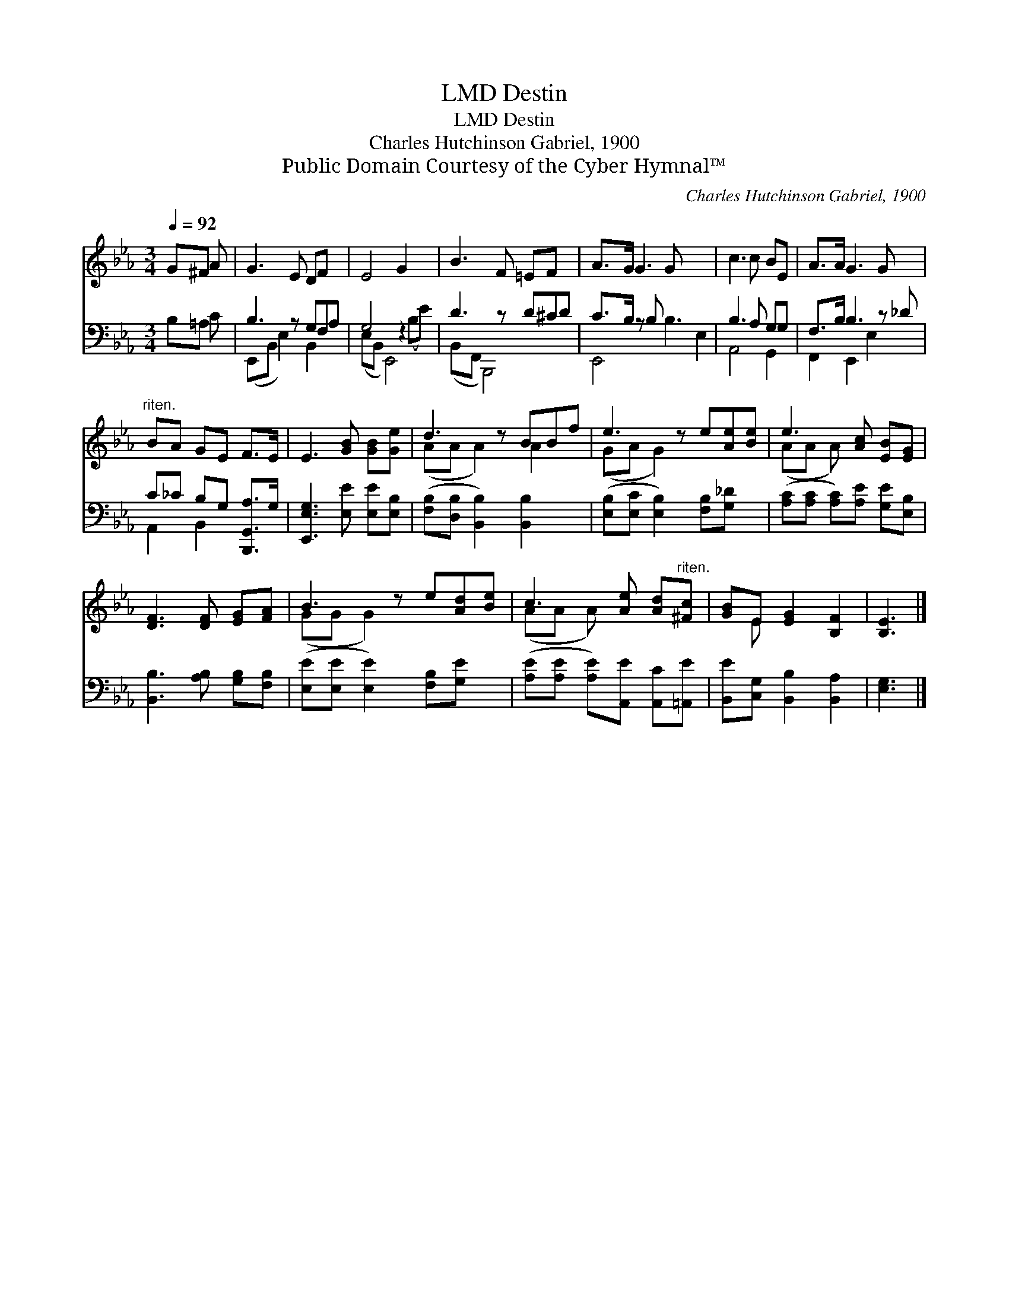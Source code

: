 X:1
T:Destin, LMD
T:Destin, LMD
T:Charles Hutchinson Gabriel, 1900
T:Public Domain Courtesy of the Cyber Hymnal™
C:Charles Hutchinson Gabriel, 1900
Z:Public Domain
Z:Courtesy of the Cyber Hymnal™
%%score ( 1 2 ) ( 3 4 )
L:1/8
Q:1/4=92
M:3/4
K:Eb
V:1 treble 
V:2 treble 
V:3 bass 
V:4 bass 
V:1
 G^F A | G3 E DF x | E4 G2 x2 | B3 F =EF x | A>G G3 G x3 | c3 c BE | A>A G3 G x | %7
"^riten." BA GE F>E | E3 [GB] [GB][Ge] | d3 z BBf | e3 z e[Ae][Be] | e3 [Ac] [EB][EG] | %12
 [DF]3 [DF] [EG][FA] | B3 z e[Ad][Be] | c3 [Ae] [Ad]"^riten."[^Fc] | [GB]E [EG]2 [B,F]2 | [B,E]3 |] %17
V:2
 x3 | x7 | x8 | x7 | x9 | x6 | x7 | x6 | x6 | (AA A2) A2 x | (GA G2) x3 | (AA A) x3 | x6 | %13
 (GG G2) x3 | (AA A) x3 | x E x4 | x3 |] %17
V:3
 B,=A, C | B,3 z G,F,A, | G,4 z2 x2 | D3 z D^CD | C>B, z B, x5 | B,3 A, G,G, | F,>B, B,3 z _D | %7
 C_C B,G, [B,,,G,,A,]>G, | [E,,E,G,]3 [E,E] [E,E][E,B,] | ([F,B,][D,B,] [B,,B,]2) [B,,B,]2 x | %10
 ([E,B,][E,C] [E,B,]2) [F,B,][G,_D] x | ([A,C][A,C] [A,C])[A,E] [G,E][E,B,] | %12
 [B,,B,]3 [A,B,] [G,B,][F,B,] | ([E,E][E,E] [E,E]2) [F,B,][G,E] x | %14
 ([A,E][A,E] [A,E])[A,,E] [A,,C][=A,,E] | [B,,E][C,G,] [B,,B,]2 [B,,A,]2 | [E,G,]3 |] %17
V:4
 x3 | (E,,B,, E,2) B,,2 x | (E,B,, E,,4) (B,E) | (B,,F,, B,,,4) x | E,,4 B,3 E,2 | A,,4 G,,2 | %6
 F,,2 E,,2 E,2 x | A,,2 B,,2 x2 | x6 | x7 | x7 | x6 | x6 | x7 | x6 | x6 | x3 |] %17

